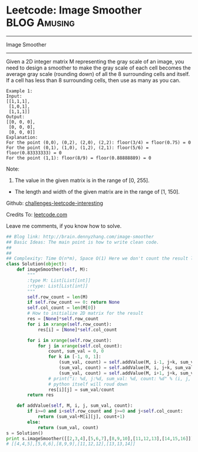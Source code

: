* Leetcode: Image Smoother                                     :BLOG:Amusing:
#+STARTUP: showeverything
#+OPTIONS: toc:nil \n:t ^:nil creator:nil d:nil
:PROPERTIES:
:type:     #matrixtraverse
:END:
---------------------------------------------------------------------
Image Smoother
---------------------------------------------------------------------
Given a 2D integer matrix M representing the gray scale of an image, you need to design a smoother to make the gray scale of each cell becomes the average gray scale (rounding down) of all the 8 surrounding cells and itself. If a cell has less than 8 surrounding cells, then use as many as you can.

#+BEGIN_EXAMPLE
Example 1:
Input:
[[1,1,1],
 [1,0,1],
 [1,1,1]]
Output:
[[0, 0, 0],
 [0, 0, 0],
 [0, 0, 0]]
Explanation:
For the point (0,0), (0,2), (2,0), (2,2): floor(3/4) = floor(0.75) = 0
For the point (0,1), (1,0), (1,2), (2,1): floor(5/6) = floor(0.83333333) = 0
For the point (1,1): floor(8/9) = floor(0.88888889) = 0
#+END_EXAMPLE

Note:
1. The value in the given matrix is in the range of [0, 255].
- The length and width of the given matrix are in the range of [1, 150].

Github: [[url-external:https://github.com/DennyZhang/challenges-leetcode-interesting/tree/master/image-smoother][challenges-leetcode-interesting]]

Credits To: [[url-external:https://leetcode.com/problems/image-smoother/description/][leetcode.com]]

Leave me comments, if you know how to solve.

#+BEGIN_SRC python
## Blog link: http://brain.dennyzhang.com/image-smoother
## Basic Ideas: The main point is how to write clean code.
##
##
## Complexity: Time O(n*m), Space O(1) Here we don't count the result list
class Solution(object):
    def imageSmoother(self, M):
        """
        :type M: List[List[int]]
        :rtype: List[List[int]]
        """
        self.row_count = len(M)
        if self.row_count == 0: return None
        self.col_count = len(M[0])
        # How to initialize 2D matrix for the result
        res = [None]*self.row_count
        for i in xrange(self.row_count):
            res[i] = [None]*self.col_count

        for i in xrange(self.row_count):
            for j in xrange(self.col_count):
                count, sum_val = 0, 0
                for k in [-1, 0, 1]:
                    (sum_val, count) = self.addValue(M, i-1, j+k, sum_val, count)
                    (sum_val, count) = self.addValue(M, i, j+k, sum_val, count)
                    (sum_val, count) = self.addValue(M, i+1, j+k, sum_val, count)
                # print("i: %d, j:%d, sum_val: %d, count: %d" % (i, j, sum_val, count))
                # python itself will roud down
                res[i][j] = sum_val/count
        return res

    def addValue(self, M, i, j, sum_val, count):
        if i>=0 and i<self.row_count and j>=0 and j<self.col_count:
            return (sum_val+M[i][j], count+1)
        else:
            return (sum_val, count)
s = Solution()
print s.imageSmoother([[2,3,4],[5,6,7],[8,9,10],[11,12,13],[14,15,16]])
# [[4,4,5],[5,6,6],[8,9,9],[11,12,12],[13,13,14]]
#+END_SRC
